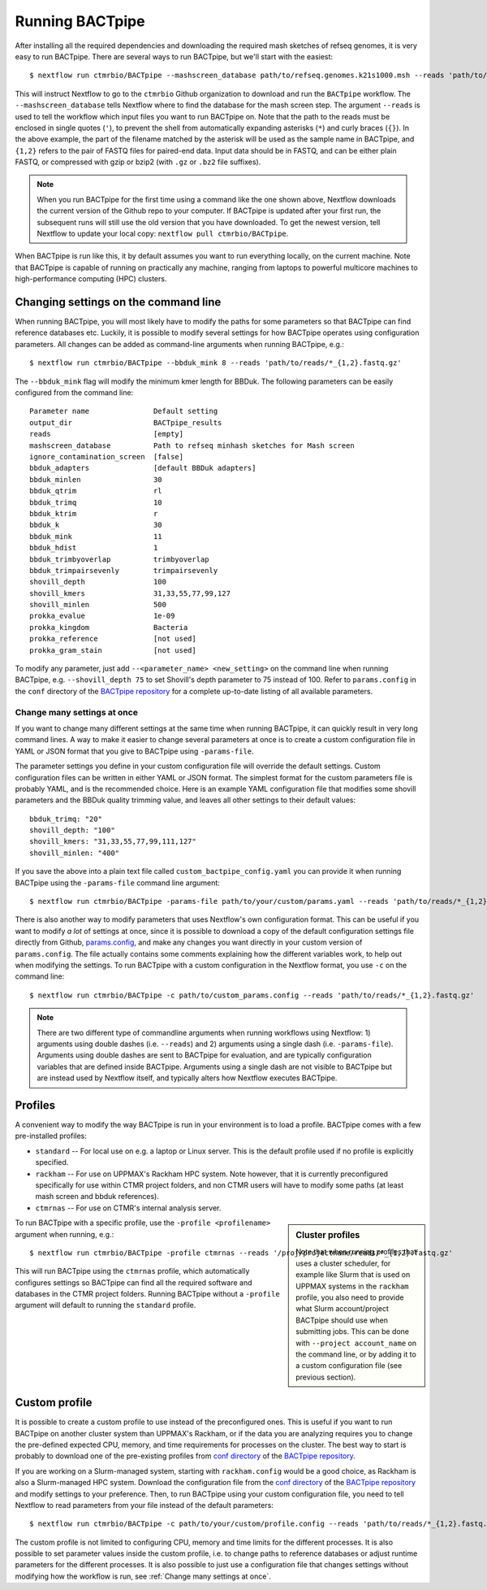 Running BACTpipe
================
After installing all the required dependencies and downloading the required
mash sketches of refseq genomes, it is very easy to run BACTpipe. There are
several ways to run BACTpipe, but we'll start with the easiest::

    $ nextflow run ctmrbio/BACTpipe --mashscreen_database path/to/refseq.genomes.k21s1000.msh --reads 'path/to/reads/*_R{1,2}.fastq.gz'

This will instruct Nextflow to go to the ``ctmrbio`` Github organization to
download and run the ``BACTpipe`` workflow. The ``--mashscreen_database`` tells
Nextflow where to find the database for the mash screen step. The argument
``--reads`` is used to tell the workflow which input files you want to run
BACTpipe on. Note that the path to the reads must be enclosed in single quotes
(``'``), to prevent the shell from automatically expanding asterisks (``*``)
and curly braces (``{}``).  In the above example, the part of the filename
matched by the asterisk will be used as the sample name in BACTpipe, and
``{1,2}`` refers to the pair of FASTQ files for paired-end data.  Input data
should be in FASTQ, and can be either plain FASTQ, or compressed with gzip or
bzip2 (with ``.gz`` or ``.bz2`` file suffixes). 

.. note::

    When you run BACTpipe for the first time using a command like the one
    shown above, Nextflow downloads the current version of the Github repo
    to your computer. If BACTpipe is updated after your first run, the 
    subsequent runs will still use the old version that you have downloaded.
    To get the newest version, tell Nextflow to update your local copy:
    ``nextflow pull ctmrbio/BACTpipe``.

When BACTpipe is run like this, it by default assumes you want to run
everything locally, on the current machine.  Note that BACTpipe is capable of
running on practically any machine, ranging from laptops to powerful multicore
machines to high-performance computing (HPC) clusters. 

.. _BACTpipe repository: https://www.github.com/ctmrbio/BACTpipe


Changing settings on the command line
-------------------------------------
When running BACTpipe, you will most likely have to modify the paths for some
parameters so that BACTpipe can find reference databases etc. Luckily, it is
possible to modify several settings for how BACTpipe operates using
configuration parameters. All changes can be added as command-line arguments
when running BACTpipe, e.g.::

    $ nextflow run ctmrbio/BACTpipe --bbduk_mink 8 --reads 'path/to/reads/*_{1,2}.fastq.gz'

The ``--bbduk_mink`` flag will modify the minimum kmer length for BBDuk. The 
following parameters can be easily configured from the command line::

    Parameter name               Default setting
    output_dir                   BACTpipe_results
    reads                        [empty]
    mashscreen_database          Path to refseq minhash sketches for Mash screen
    ignore_contamination_screen  [false]
    bbduk_adapters               [default BBDuk adapters]
    bbduk_minlen                 30
    bbduk_qtrim                  rl
    bbduk_trimq                  10
    bbduk_ktrim                  r
    bbduk_k                      30
    bbduk_mink                   11
    bbduk_hdist                  1
    bbduk_trimbyoverlap          trimbyoverlap
    bbduk_trimpairsevenly        trimpairsevenly
    shovill_depth                100
    shovill_kmers                31,33,55,77,99,127
    shovill_minlen               500
    prokka_evalue                1e-09
    prokka_kingdom               Bacteria
    prokka_reference             [not used]
    prokka_gram_stain            [not used]

To modify any parameter, just add ``--<parameter_name> <new_setting>`` on the
command line when running BACTpipe, e.g. ``--shovill_depth 75`` to set
Shovill's depth parameter to 75 instead of 100.  Refer to ``params.config`` in
the ``conf`` directory of the `BACTpipe repository`_ for a complete up-to-date
listing of all available parameters. 


Change many settings at once
............................
If you want to change many different settings at the same time when running
BACTpipe, it can quickly result in very long command lines. A way to make it
easier to change several parameters at once is to create a custom configuration
file in YAML or JSON format that you give to BACTpipe using ``-params-file``.

The parameter settings you define in your custom configuration file will
override the default settings. Custom configuration files can be written in
either YAML or JSON format.  The simplest format for the custom parameters file
is probably YAML, and is the recommended choice. Here is an example YAML
configuration file that modifies some shovill parameters and the BBDuk quality
trimming value, and leaves all other settings to their default values::

    bbduk_trimq: "20"
    shovill_depth: "100"
    shovill_kmers: "31,33,55,77,99,111,127"
    shovill_minlen: "400"

If you save the above into a plain text file called ``custom_bactpipe_config.yaml`` you
can provide it when running BACTpipe using the ``-params-file`` command line argument::

    $ nextflow run ctmrbio/BACTpipe -params-file path/to/your/custom/params.yaml --reads 'path/to/reads/*_{1,2}.fastq.gz'

There is also another way to modify parameters that uses Nextflow's own
configuration format. This can be useful if you want to modify *a lot* of
settings at once, since it is possible to download a copy of the default
configuration settings file directly from Github, `params.config`_, and make
any changes you want directly in your custom version of ``params.config``. The
file actually contains some comments explaining how the different variables
work, to help out when modifying the settings. To run BACTpipe with a custom configuration
in the Nextflow format, you use ``-c`` on the command line::

    $ nextflow run ctmrbio/BACTpipe -c path/to/custom_params.config --reads 'path/to/reads/*_{1,2}.fastq.gz'

.. _params.config: https://github.com/ctmrbio/BACTpipe/blob/master/conf/params.config

.. note::

    There are two different type of commandline arguments when running workflows 
    using Nextflow: 1) arguments using double dashes (i.e. ``--reads``) and 2) 
    arguments using a single dash (i.e. ``-params-file``). Arguments using double
    dashes are sent to BACTpipe for evaluation, and are typically configuration
    variables that are defined inside BACTpipe. Arguments using a single dash 
    are not visible to BACTpipe but are instead used by Nextflow itself, and 
    typically alters how Nextflow executes BACTpipe. 

Profiles
--------
A convenient way to modify the way BACTpipe is run in your environment is to
load a profile. BACTpipe comes with a few pre-installed profiles:

* ``standard`` -- For local use on e.g. a laptop or Linux server. This is the
  default profile used if no profile is explicitly specified.
* ``rackham`` -- For use on UPPMAX's Rackham HPC system. Note however, that it
  is currently preconfigured specifically for use within CTMR project folders,
  and non CTMR users will have to modify some paths (at least mash screen and
  bbduk references).
* ``ctmrnas`` -- For use on CTMR's internal analysis server.

.. sidebar:: Cluster profiles

    Note that when running profiles that uses a cluster scheduler, for example
    like Slurm that is used on UPPMAX systems in the ``rackham``
    profile, you also need to provide what Slurm account/project BACTpipe
    should use when submitting jobs. This can be done with ``--project
    account_name`` on the command line, or by adding it to a custom
    configuration file (see previous section).
 
To run BACTpipe with a specific profile, use the ``-profile <profilename>`` argument
when running, e.g.::

    $ nextflow run ctmrbio/BACTpipe -profile ctmrnas --reads '/proj/projectname/reads/*_{1,2}.fastq.gz'

This will run BACTpipe using the ``ctmrnas`` profile, which automatically
configures settings so BACTpipe can find all the required software and
databases in the CTMR project folders. Running BACTpipe without a ``-profile``
argument will default to running the ``standard`` profile.


Custom profile
--------------
It is possible to create a custom profile to use instead of the preconfigured
ones. This is useful if you want to run BACTpipe on another cluster system than
UPPMAX's Rackham, or if the data you are analyzing requires you to change the
pre-defined expected CPU, memory, and time requirements for processes on the
cluster. The best way to start is probably to download one of the pre-existing
profiles from `conf directory`_ of the `BACTpipe repository`_. 

.. _conf directory: https://github.com/ctmrbio/BACTpipe/tree/master/conf

If you are working on a Slurm-managed system, starting with ``rackham.config``
would be a good choice, as Rackham is also a Slurm-managed HPC system. Download 
the configuration file from the `conf directory`_ of the `BACTpipe repository`_
and modify settings to your preference. Then, to run BACTpipe using your custom
configuration file, you need to tell Nextflow to read parameters from your file instead
of the default parameters::

    $ nextflow run ctmrbio/BACTpipe -c path/to/your/custom/profile.config --reads 'path/to/reads/*_{1,2}.fastq.gz'

The custom profile is not limited to configuring CPU, memory and time limits
for the different processes. It is also possible to set parameter values inside
the custom profile, i.e. to change paths to reference databases or adjust
runtime parameters for the different processes. It is also possible to just use
a configuration file that changes settings without modifying how the workflow
is run, see :ref:`Change many settings at once`.


